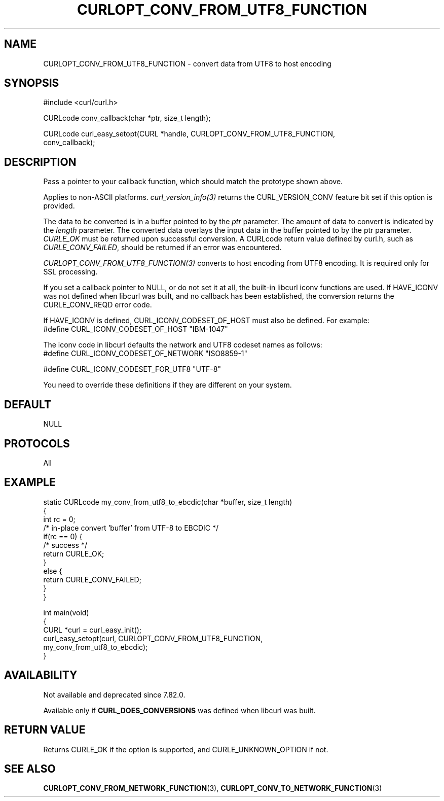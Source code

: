 .\" generated by cd2nroff 0.1 from CURLOPT_CONV_FROM_UTF8_FUNCTION.md
.TH CURLOPT_CONV_FROM_UTF8_FUNCTION 3 "2025-08-13" libcurl
.SH NAME
CURLOPT_CONV_FROM_UTF8_FUNCTION \- convert data from UTF8 to host encoding
.SH SYNOPSIS
.nf
#include <curl/curl.h>

CURLcode conv_callback(char *ptr, size_t length);

CURLcode curl_easy_setopt(CURL *handle, CURLOPT_CONV_FROM_UTF8_FUNCTION,
                          conv_callback);
.fi
.SH DESCRIPTION
Pass a pointer to your callback function, which should match the prototype
shown above.

Applies to non\-ASCII platforms. \fIcurl_version_info(3)\fP returns the
CURL_VERSION_CONV feature bit set if this option is provided.

The data to be converted is in a buffer pointed to by the \fIptr\fP parameter.
The amount of data to convert is indicated by the \fIlength\fP parameter. The
converted data overlays the input data in the buffer pointed to by the ptr
parameter. \fICURLE_OK\fP must be returned upon successful conversion. A
CURLcode return value defined by curl.h, such as \fICURLE_CONV_FAILED\fP,
should be returned if an error was encountered.

\fICURLOPT_CONV_FROM_UTF8_FUNCTION(3)\fP converts to host encoding from UTF8
encoding. It is required only for SSL processing.

If you set a callback pointer to NULL, or do not set it at all, the built\-in
libcurl iconv functions are used. If HAVE_ICONV was not defined when libcurl
was built, and no callback has been established, the conversion returns the
CURLE_CONV_REQD error code.

If HAVE_ICONV is defined, CURL_ICONV_CODESET_OF_HOST must also be defined.
For example:
.nf
 #define CURL_ICONV_CODESET_OF_HOST "IBM-1047"
.fi

The iconv code in libcurl defaults the network and UTF8 codeset names as
follows:
.nf
#define CURL_ICONV_CODESET_OF_NETWORK "ISO8859-1"

#define CURL_ICONV_CODESET_FOR_UTF8   "UTF-8"
.fi

You need to override these definitions if they are different on your system.
.SH DEFAULT
NULL
.SH PROTOCOLS
All
.SH EXAMPLE
.nf
static CURLcode my_conv_from_utf8_to_ebcdic(char *buffer, size_t length)
{
  int rc = 0;
  /* in-place convert 'buffer' from UTF-8 to EBCDIC */
  if(rc == 0) {
    /* success */
    return CURLE_OK;
  }
  else {
    return CURLE_CONV_FAILED;
  }
}

int main(void)
{
  CURL *curl = curl_easy_init();
  curl_easy_setopt(curl, CURLOPT_CONV_FROM_UTF8_FUNCTION,
                   my_conv_from_utf8_to_ebcdic);
}
.fi
.SH AVAILABILITY
Not available and deprecated since 7.82.0.

Available only if \fBCURL_DOES_CONVERSIONS\fP was defined when libcurl was
built.
.SH RETURN VALUE
Returns CURLE_OK if the option is supported, and CURLE_UNKNOWN_OPTION if not.
.SH SEE ALSO
.BR CURLOPT_CONV_FROM_NETWORK_FUNCTION (3),
.BR CURLOPT_CONV_TO_NETWORK_FUNCTION (3)
